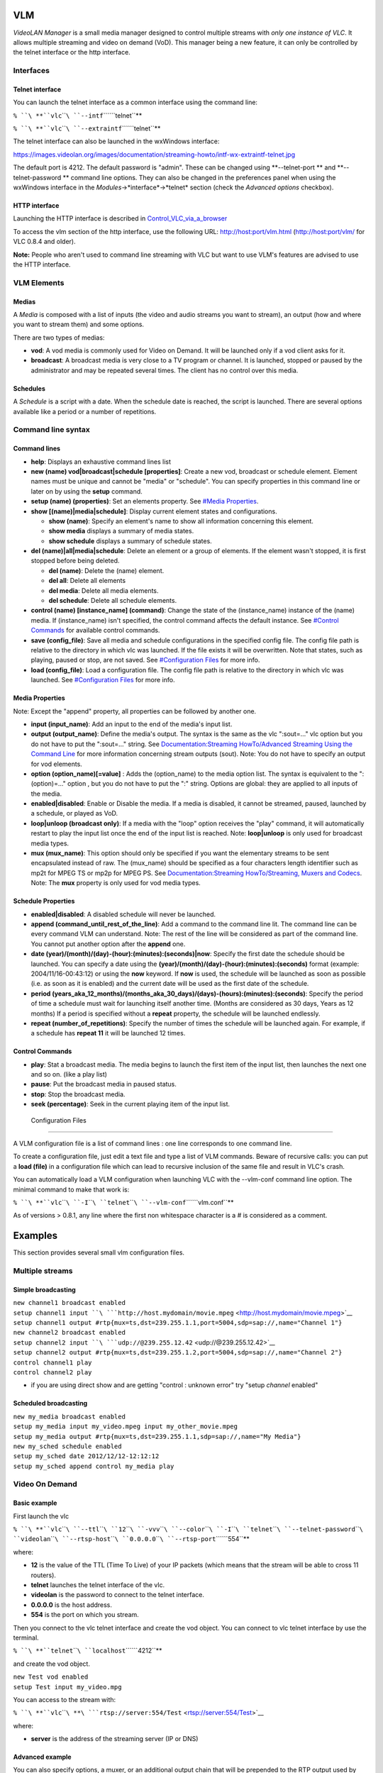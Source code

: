 .. raw:: mediawiki

   {{Outdated}}

.. raw:: mediawiki

   {{RightMenu|documentation streaming howto toc}}

VLM
---

*VideoLAN Manager* is a small media manager designed to control multiple streams with *only one instance of VLC*. It allows multiple streaming and video on demand (VoD). This manager being a new feature, it can only be controlled by the telnet interface or the http interface.

Interfaces
~~~~~~~~~~

Telnet interface
^^^^^^^^^^^^^^^^

You can launch the telnet interface as a common interface using the command line:

``% ``\ **``vlc``\ ````\ ``--intf``\ ````\ ``telnet``**

``% ``\ **``vlc``\ ````\ ``--extraintf``\ ````\ ``telnet``**

The telnet interface can also be launched in the wxWindows interface:

https://images.videolan.org/images/documentation/streaming-howto/intf-wx-extraintf-telnet.jpg

The default port is 4212. The default password is "admin". These can be changed using **--telnet-port ** and **--telnet-password ** command line options. They can also be changed in the preferences panel when using the wxWindows interface in the *Modules*->*interface*->*telnet* section (check the *Advanced options* checkbox).

HTTP interface
^^^^^^^^^^^^^^

Launching the HTTP interface is described in `Control_VLC_via_a_browser <Control_VLC_via_a_browser>`__

To access the vlm section of the http interface, use the following URL: `http://host:port/vlm.html <http://host:port/vlm.html>`__ (`http://host:port/vlm/ <http://host:port/vlm/>`__ for VLC 0.8.4 and older).

**Note:** People who aren't used to command line streaming with VLC but want to use VLM's features are advised to use the HTTP interface.

VLM Elements
~~~~~~~~~~~~

Medias
^^^^^^

A *Media* is composed with a list of inputs (the video and audio streams you want to stream), an output (how and where you want to stream them) and some options.

There are two types of medias:

-  **vod**: A vod media is commonly used for Video on Demand. It will be launched only if a vod client asks for it.
-  **broadcast**: A broadcast media is very close to a TV program or channel. It is launched, stopped or paused by the administrator and may be repeated several times. The client has no control over this media.

Schedules
^^^^^^^^^

A *Schedule* is a script with a date. When the schedule date is reached, the script is launched. There are several options available like a period or a number of repetitions.

Command line syntax
~~~~~~~~~~~~~~~~~~~

Command lines
^^^^^^^^^^^^^

-  **help**: Displays an exhaustive command lines list
-  **new (name) vod|broadcast|schedule [properties]**: Create a new vod, broadcast or schedule element. Element names must be unique and cannot be "media" or "schedule". You can specify properties in this command line or later on by using the **setup** command.
-  **setup (name) (properties)**: Set an elements property. See `#Media Properties <#Media_Properties>`__.
-  **show [(name)|media|schedule]**: Display current element states and configurations.

   -  **show (name)**: Specify an element's name to show all information concerning this element.
   -  **show media** displays a summary of media states.
   -  **show schedule** displays a summary of schedule states.

-  **del (name)|all|media|schedule**: Delete an element or a group of elements. If the element wasn't stopped, it is first stopped before being deleted.

   -  **del (name)**: Delete the (name) element.
   -  **del all**: Delete all elements
   -  **del media**: Delete all media elements.
   -  **del schedule**: Delete all schedule elements.

-  **control (name) [instance_name] (command)**: Change the state of the (instance_name) instance of the (name) media. If (instance_name) isn't specified, the control command affects the default instance. See `#Control Commands <#Control_Commands>`__ for available control commands.
-  **save (config_file)**: Save all media and schedule configurations in the specified config file. The config file path is relative to the directory in which vlc was launched. If the file exists it will be overwritten. Note that states, such as playing, paused or stop, are not saved. See `#Configuration Files <#Configuration_Files>`__ for more info.
-  **load (config_file)**: Load a configuration file. The config file path is relative to the directory in which vlc was launched. See `#Configuration Files <#Configuration_Files>`__ for more info.

Media Properties
^^^^^^^^^^^^^^^^

Note: Except the "append" property, all properties can be followed by another one.

-  **input (input_name)**: Add an input to the end of the media's input list.
-  **output (output_name)**: Define the media's output. The syntax is the same as the vlc ":sout=..." vlc option but you do not have to put the ":sout=..." string. See `Documentation:Streaming HowTo/Advanced Streaming Using the Command Line <Documentation:Streaming_HowTo/Advanced_Streaming_Using_the_Command_Line>`__ for more information concerning stream outputs (sout). Note: You do not have to specify an output for vod elements.
-  **option (option_name)[=value]** : Adds the (option_name) to the media option list. The syntax is equivalent to the ":(option)=..." option , but you do not have to put the ":" string. Options are global: they are applied to all inputs of the media.
-  **enabled|disabled**: Enable or Disable the media. If a media is disabled, it cannot be streamed, paused, launched by a schedule, or played as VoD.
-  **loop|unloop (broadcast only)**: If a media with the "loop" option receives the "play" command, it will automatically restart to play the input list once the end of the input list is reached. Note: **loop|unloop** is only used for broadcast media types.
-  **mux (mux_name)**: This option should only be specified if you want the elementary streams to be sent encapsulated instead of raw. The (mux_name) should be specified as a four characters length identifier such as mp2t for MPEG TS or mp2p for MPEG PS. See `Documentation:Streaming HowTo/Streaming, Muxers and Codecs <Documentation:Streaming_HowTo/Streaming,_Muxers_and_Codecs>`__. Note: The **mux** property is only used for vod media types.

Schedule Properties
^^^^^^^^^^^^^^^^^^^

-  **enabled|disabled**: A disabled schedule will never be launched.
-  **append (command_until_rest_of_the_line)**: Add a command to the command line lit. The command line can be every command VLM can understand. Note: The rest of the line will be considered as part of the command line. You cannot put another option after the **append** one.
-  **date (year)/(month)/(day)-(hour):(minutes):(seconds)|now**: Specify the first date the schedule should be launched. You can specify a date using the **(year)/(month)/(day)-(hour):(minutes):(seconds)** format (example: 2004/11/16-00:43:12) or using the **now** keyword. If **now** is used, the schedule will be launched as soon as possible (i.e. as soon as it is enabled) and the current date will be used as the first date of the schedule.
-  **period (years_aka_12_months)/(months_aka_30_days)/(days)-(hours):(minutes):(seconds)**: Specify the period of time a schedule must wait for launching itself another time. (Months are considered as 30 days, Years as 12 months) If a period is specified without a **repeat** property, the schedule will be launched endlessly.
-  **repeat (number_of_repetitions)**: Specify the number of times the schedule will be launched again. For example, if a schedule has **repeat 11** it will be launched 12 times.

Control Commands
^^^^^^^^^^^^^^^^

-  **play**: Stat a broadcast media. The media begins to launch the first item of the input list, then launches the next one and so on. (like a play list)
-  **pause**: Put the broadcast media in paused status.
-  **stop**: Stop the broadcast media.
-  **seek (percentage)**: Seek in the current playing item of the input list.

 Configuration Files
~~~~~~~~~~~~~~~~~~~

A VLM configuration file is a list of command lines : one line corresponds to one command line.

To create a configuration file, just edit a text file and type a list of VLM commands. Beware of recursive calls: you can put a **load (file)** in a configuration file which can lead to recursive inclusion of the same file and result in VLC's crash.

You can automatically load a VLM configuration when launching VLC with the --vlm-conf command line option. The minimal command to make that work is:

``% ``\ **``vlc``\ ````\ ``-I``\ ````\ ``telnet``\ ````\ ``--vlm-conf``\ ````\ ``vlm.conf``**

As of versions > 0.8.1, any line where the first non whitespace character is a # is considered as a comment.

Examples
--------

This section provides several small vlm configuration files.

Multiple streams
~~~~~~~~~~~~~~~~

Simple broadcasting
^^^^^^^^^^^^^^^^^^^

| ``new channel1 broadcast enabled``
| ``setup channel1 input ``\ ```http://host.mydomain/movie.mpeg`` <http://host.mydomain/movie.mpeg>`__
| ``setup channel1 output #rtp{mux=ts,dst=239.255.1.1,port=5004,sdp=sap://,name="Channel 1"}``
| ``new channel2 broadcast enabled``
| ``setup channel2 input ``\ ```udp://@239.255.12.42`` <udp://@239.255.12.42>`__
| ``setup channel2 output #rtp{mux=ts,dst=239.255.1.2,port=5004,sdp=sap://,name="Channel 2"}``
| ``control channel1 play``
| ``control channel2 play``

-  if you are using direct show and are getting "control : unknown error" try "setup *channel* enabled"

Scheduled broadcasting
^^^^^^^^^^^^^^^^^^^^^^

| ``new my_media broadcast enabled``
| ``setup my_media input my_video.mpeg input my_other_movie.mpeg``
| ``setup my_media output #rtp{mux=ts,dst=239.255.1.1,sdp=sap://,name="My Media"}``
| ``new my_sched schedule enabled``
| ``setup my_sched date 2012/12/12-12:12:12``
| ``setup my_sched append control my_media play``

Video On Demand
~~~~~~~~~~~~~~~

Basic example
^^^^^^^^^^^^^

First launch the vlc

``% ``\ **``vlc``\ ````\ ``--ttl``\ ````\ ``12``\ ````\ ``-vvv``\ ````\ ``--color``\ ````\ ``-I``\ ````\ ``telnet``\ ````\ ``--telnet-password``\ ````\ ``videolan``\ ````\ ``--rtsp-host``\ ````\ ``0.0.0.0``\ ````\ ``--rtsp-port``\ ````\ ``554``**

where:

-  **12** is the value of the TTL (Time To Live) of your IP packets (which means that the stream will be able to cross 11 routers).
-  **telnet** launches the telnet interface of the vlc.
-  **videolan** is the password to connect to the telnet interface.
-  **0.0.0.0** is the host address.
-  **554** is the port on which you stream.

Then you connect to the vlc telnet interface and create the vod object. You can connect to vlc telnet interface by use the terminal.

``% ``\ **``telnet``\ ````\ ``localhost``\ ````\ ``4212``**

and create the vod object.

| ``new Test vod enabled``
| ``setup Test input my_video.mpg``

You can access to the stream with:

``% ``\ **``vlc``\ ````\ **\ ```rtsp://server:554/Test`` <rtsp://server:554/Test>`__

where:

-  **server** is the address of the streaming server (IP or DNS)

Advanced example
^^^^^^^^^^^^^^^^

You can also specify options, a muxer, or an additional output chain that will be prepended to the RTP output used by VoD (e.g. to enable transcoding).

**Note:** make sure to enter the corresponding commands before the VoD media is enabled, or before you setup the input.

| ``new Test2 vod``
| ``setup Test2 output #transcoding{vcodec=h264,vb=512,acodec=mp4a,ab=96}``
| ``setup Test2 mux mp2t``
| ``setup Test2 input my_video.mpg``
| ``setup Test2 enabled``

.. raw:: mediawiki

   {{Documentation}}

`Category:VLMa <Category:VLMa>`__

